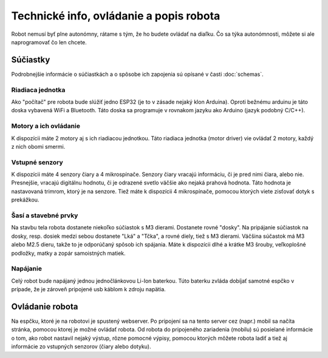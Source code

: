 ============================================
Technické info, ovládanie a popis robota
============================================

Robot nemusí byť plne autonómny, rátame s tým, že ho budete ovládať na diaľku.
Čo sa týka autonómnosti, môžete si ale naprogramovať čo len chcete.

.. _suciastky:

Súčiastky
----------

Podrobnejšie informácie o súčiastkách a o spôsobe ich zapojenia sú opísané v časti :doc:`schemas`.

Riadiaca jednotka
~~~~~~~~~~~~~~~~~~~~~~~
Ako "počítač" pre robota bude slúžiť jedno ESP32 (je to v zásade nejaký klon Arduina).
Oproti bežnému arduinu je táto doska vybavená WiFi a Bluetooth.
Táto doska sa programuje v rovnakom jazyku ako Arduino (jazyk podobný C/C++).

Motory a ich ovládanie
~~~~~~~~~~~~~~~~~~~~~~~
K dispozícii máte 2 motory aj s ich riadiacou jednotkou.
Táto riadiaca jednotka (motor driver) vie ovládať 2 motory, každý z nich obomi smermi.

Vstupné senzory
~~~~~~~~~~~~~~~~~~~~~~~
K dispozícii máte 4 senzory čiary a 4 mikrospínače.
Senzory čiary vracajú informáciu, či je pred nimi čiara, alebo nie.
Presnejšie, vracajú digitálnu hodnotu,
či je odrazené svetlo väčšie ako nejaká prahová hodnota.
Táto hodnota je nastavovaná trimrom, ktorý je na senzore.
Tiež máte k dispozícii 4 mikrospínače, pomocou ktorých viete zisťovať dotyk s prekážkou.

Šasí a stavebné prvky
~~~~~~~~~~~~~~~~~~~~~~~
Na stavbu tela robota dostanete niekoľko súčiastok s M3 dierami.
Dostanete rovné "dosky".
Na pripájanie súčiastok na dosky, resp. dosiek medzi sebou dostanete "Lká" a "Tčka",
a rovné diely, tiež s M3 dierami.
Väčšina súčastok má M3 alebo M2.5 dieru, takže to je odporúčaný spôsob ich spájania.
Máte k dispozícii dlhé a krátke M3 šrouby, veľkoplošné podložky, matky a zopár samoistných matiek.

Napájanie
~~~~~~~~~~~~~~~~~~~~~~~
Celý robot bude napájaný jednou jednočlánkovou Li-Ion baterkou.
Túto baterku zvláda dobíjať samotné espčko v prípade,
že je zároveň pripojené usb káblom k zdroju napätia.

.. _ovladanie:

Ovládanie robota
-----------------
Na espčku, ktoré je na robotovi je spustený webserver.
Po pripojení sa na tento server cez (napr.) mobil sa načíta stránka,
pomocou ktorej je možné ovládať robota.
Od robota do pripojeného zariadenia (mobilu) sú posielané informácie o tom,
ako robot nastavil nejaký výstup, rôzne pomocné výpisy,
pomocou ktorých môžete robota ladiť a tiež aj informácie zo vstupných senzorov (čiary alebo dotyku).